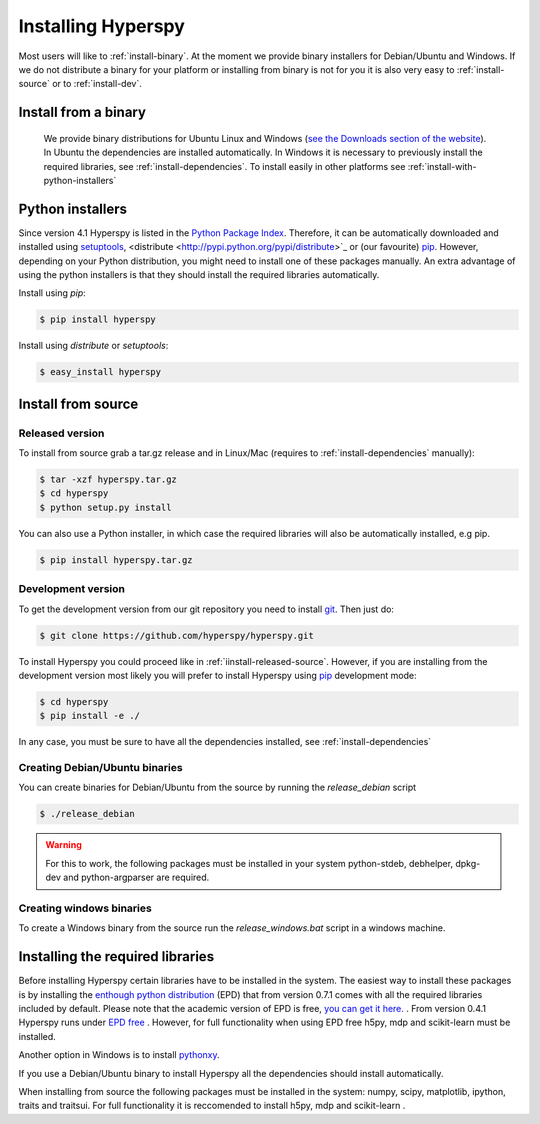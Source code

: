 Installing Hyperspy
===================

Most users will like to :ref:`install-binary`. At the moment we provide binary installers for Debian/Ubuntu and Windows. If we do not distribute a binary for your platform or installing from binary is not for you it is also very easy to :ref:`install-source` or to    :ref:`install-dev`.


.. _install-binary:
 
Install from a binary
---------------------

    We provide  binary distributions for Ubuntu Linux and Windows (`see the Downloads section of the website <http://hyperspy.org/download.html>`_). In Ubuntu the dependencies are installed automatically. In Windows it is necessary to previously install the required libraries, see :ref:`install-dependencies`. To install easily in other platforms see :ref:`install-with-python-installers`
    
.. _install-with-python-installers

Python installers
-----------------

Since version 4.1 Hyperspy is listed in the `Python Package Index <http://pypi.python.org/pypi>`_. Therefore, it can be automatically downloaded and installed using `setuptools <http://pypi.python.org/pypi/setuptools>`_, <distribute <http://pypi.python.org/pypi/distribute>`_ or (our favourite) `pip <http://pypi.python.org/pypi/pip>`_. However, depending on your Python distribution, you might need to install one of these packages manually. An extra advantage of using the python installers is that they should install the required libraries automatically.

Install using `pip`:

.. code-block:: bash

    $ pip install hyperspy

Install using `distribute` or `setuptools`:

.. code-block:: bash

    $ easy_install hyperspy
    

.. _install-source:

Install from source
-------------------

.. _install-released-source:

Released version
^^^^^^^^^^^^^^^^

To install from source grab a tar.gz release and in Linux/Mac (requires to :ref:`install-dependencies` manually):

.. code-block:: bash

    $ tar -xzf hyperspy.tar.gz
    $ cd hyperspy
    $ python setup.py install
    
You can also use a Python installer, in which case the required libraries will also be automatically installed, e.g pip.

.. code-block:: bash

    $ pip install hyperspy.tar.gz

.. _install-dev:

Development version
^^^^^^^^^^^^^^^^^^^


To get the development version from our git repository you need to install `git <http://git-scm.com//>`_. Then just do:

.. code-block:: bash

    $ git clone https://github.com/hyperspy/hyperspy.git

To install Hyperspy you could proceed like in :ref:`iinstall-released-source`. However, if you are installing from the development version most likely you will prefer to install Hyperspy using  `pip <http://www.pip-installer.org>`_ development mode: 


.. code-block:: bash

    $ cd hyperspy
    $ pip install -e ./
    
In any case, you must be sure to have all the dependencies installed, see :ref:`install-dependencies`
 
.. _create-debian-binary: 
    
Creating Debian/Ubuntu binaries
^^^^^^^^^^^^^^^^^^^^^^^^^^^^^^^

You can create binaries for Debian/Ubuntu from the source by running the `release_debian` script

.. code-block:: bash

    $ ./release_debian
    
.. Warning::

    For this to work, the following packages must be installed in your system python-stdeb, debhelper, dpkg-dev and python-argparser are required.
    
Creating windows binaries
^^^^^^^^^^^^^^^^^^^^^^^^^
    
To create a Windows binary from the source run the `release_windows.bat` script in a windows machine.

.. _install-dependencies:

Installing the required libraries
---------------------------------

Before installing Hyperspy certain libraries have to be installed in the system. The easiest way to install these packages is by installing the `enthough python distribution <http://www.enthought.com/products/epd.php>`_ (EPD) that from version 0.7.1 comes with all the required libraries included by default. Please note that the academic version of EPD is free, `you can get it here. <http://www.enthought.com/products/edudownload.php>`_ . From version 0.4.1 Hyperspy runs under `EPD free <http://www.enthought.com/products/epd_free.php>`_ . However, for full functionality when using EPD free h5py, mdp and scikit-learn must be installed.


Another option in Windows is to install `pythonxy <http://www.pythonxy.com/>`_.

If you use a Debian/Ubuntu binary to install Hyperspy all the dependencies should install automatically.

When installing from source the following packages must be installed in the system: 
numpy, scipy, matplotlib, ipython, traits and traitsui. For full functionality it is reccomended to install h5py, mdp and scikit-learn .















